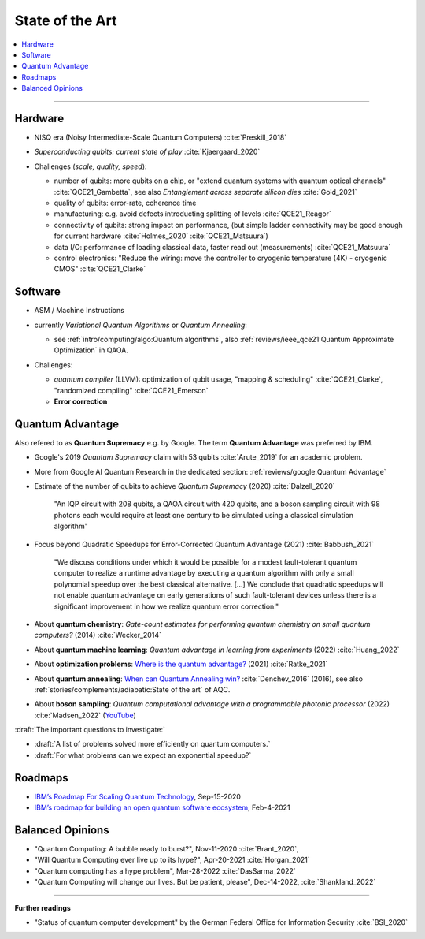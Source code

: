 
State of the Art
================

.. contents::
    :local:

-----

Hardware
--------

- NISQ era (Noisy Intermediate-Scale Quantum Computers) :cite:`Preskill_2018`

- | *Superconducting qubits: current state of play* :cite:`Kjaergaard_2020`

- Challenges (*scale, quality, speed*):

  - number of qubits:
    more qubits on a chip, or "extend quantum systems with quantum optical channels" :cite:`QCE21_Gambetta`,
    see also *Entanglement across separate silicon dies* :cite:`Gold_2021` 
  - quality of qubits:
    error-rate, coherence time
  - manufacturing:
    e.g. avoid defects introducting splitting of levels :cite:`QCE21_Reagor`
  - connectivity of qubits:
    strong impact on performance,
    (but simple ladder connectivity may be good enough for current hardware :cite:`Holmes_2020`
    :cite:`QCE21_Matsuura`)
  - data I/O: performance of loading classical data, faster read out (measurements) :cite:`QCE21_Matsuura`
  - control electronics:
    "Reduce the wiring: move the controller to cryogenic temperature (4K) - cryogenic CMOS"
    :cite:`QCE21_Clarke`


Software
--------

- | ASM / Machine Instructions

- | currently *Variational Quantum Algorithms* or *Quantum Annealing*:
  
  - see :ref:`intro/computing/algo:Quantum algorithms`,
    also :ref:`reviews/ieee_qce21:Quantum Approximate Optimization` in QAOA.
  
- Challenges:
  
  - *quantum compiler* (LLVM): optimization of qubit usage,
    "mapping & scheduling" :cite:`QCE21_Clarke`,
    "randomized compiling" :cite:`QCE21_Emerson`
  - **Error correction**


Quantum Advantage
-----------------

Also refered to as **Quantum Supremacy** e.g. by Google.
The term **Quantum Advantage** was preferred by IBM.

- | Google's 2019 *Quantum Supremacy* claim with 53 qubits :cite:`Arute_2019` for an academic problem.

- | More from Google AI Quantum Research in the dedicated section:
    :ref:`reviews/google:Quantum Advantage`

- Estimate of the number of qubits to achieve *Quantum Supremacy* (2020) :cite:`Dalzell_2020`

    "An IQP circuit with 208 qubits, a QAOA circuit with 420 qubits,
    and a boson sampling circuit with 98 photons
    each would require at least one century to be simulated using a classical simulation algorithm"

- | Focus beyond Quadratic Speedups for Error-Corrected Quantum Advantage (2021) :cite:`Babbush_2021`

    "We discuss conditions under which it would be possible for a modest fault-tolerant quantum computer
    to realize a runtime advantage by executing a quantum algorithm with only a small polynomial speedup
    over the best classical alternative. [...]
    We conclude that quadratic speedups will not enable quantum advantage on early generations
    of such fault-tolerant devices unless there is a significant improvement in how we realize quantum error correction."

- | About **quantum chemistry**:
    *Gate-count estimates for performing quantum chemistry on small quantum computers?* (2014)
    :cite:`Wecker_2014`

- | About **quantum machine learning**:
    *Quantum advantage in learning from experiments* (2022) :cite:`Huang_2022`

- | About **optimization problems**:
    `Where is the quantum advantage? <https://blog.xa0.de/post/Where-is-the-quantum-advantage%3F/>`_ (2021)
    :cite:`Ratke_2021`
    
- | About **quantum annealing**:
    `When can Quantum Annealing win? <https://ai.googleblog.com/2015/12/when-can-quantum-annealing-win.html>`_
    :cite:`Denchev_2016` (2016), see also :ref:`stories/complements/adiabatic:State of the art` of AQC.

- | About **boson sampling**:
    *Quantum computational advantage with a programmable photonic processor* (2022) :cite:`Madsen_2022`
    (`YouTube <https://www.youtube.com/watch?v=bnX57EjvFVQ>`_)


:draft:`The important questions to investigate:`

- :draft:`A list of problems solved more efficiently on quantum computers.`
- :draft:`For what problems can we expect an exponential speedup?`


Roadmaps
--------

- `IBM’s Roadmap For Scaling Quantum Technology
  <https://www.ibm.com/blogs/research/2020/09/ibm-quantum-roadmap/>`_, Sep-15-2020
- `IBM’s roadmap for building an open quantum software ecosystem
  <https://www.ibm.com/blogs/research/2021/02/quantum-development-roadmap/>`_, Feb-4-2021


Balanced Opinions
-----------------

- "Quantum Computing: A bubble ready to burst?", Nov-11-2020 :cite:`Brant_2020`,
- "Will Quantum Computing ever live up to its hype?", Apr-20-2021 :cite:`Horgan_2021`
- "Quantum computing has a hype problem", Mar-28-2022 :cite:`DasSarma_2022`
- "Quantum Computing will change our lives. But be patient, please", Dec-14-2022, :cite:`Shankland_2022`

-----

**Further readings**

- "Status of quantum computer development"
  by the German Federal Office for Information Security :cite:`BSI_2020`
